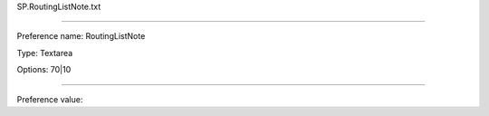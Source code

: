 SP.RoutingListNote.txt

----------

Preference name: RoutingListNote

Type: Textarea

Options: 70|10

----------

Preference value: 





























